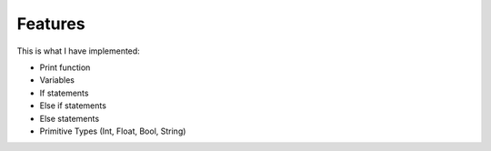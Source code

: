 Features
========

This is what I have implemented:

- Print function

- Variables

- If statements

- Else if statements

- Else statements

- Primitive Types (Int, Float, Bool, String)
